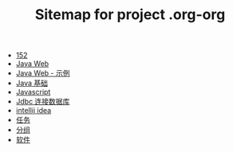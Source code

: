 #+TITLE: Sitemap for project .org-org

- [[file:index.org][152]]
- [[file:java-web.org][Java Web]]
- [[file:java-web-demo.org][Java Web - 示例]]
- [[file:java.org][Java 基础]]
- [[file:javascript.org][Javascript]]
- [[file:jdbc.org][Jdbc 连接数据库]]
- [[file:tools-idea.org][intellij idea]]
- [[file:tasks.org][任务]]
- [[file:group.org][分组]]
- [[file:software.org][软件]]